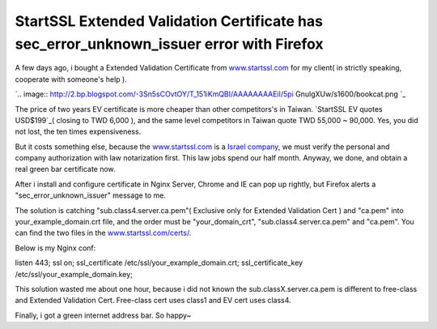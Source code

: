 StartSSL Extended Validation Certificate has sec_error_unknown_issuer error with Firefox
================================================================================




A few days ago, i bought a Extended Validation Certificate from
`www.startssl.com`_ for my client( in strictly speaking, cooperate with
someone's help ).



`.. image:: http://2.bp.blogspot.com/-3Sn5sCOvtOY/T_151iKmQBI/AAAAAAAAEiI/5pi
GnulgXUw/s1600/bookcat.png
`_


The price of two years EV certificate is more cheaper than other
competitors's in Taiwan.  `StartSSL EV quotes USD$199`_( closing to TWD 6,000
), and the same level competitors in Taiwan quote TWD 55,000 ~ 90,000.  Yes,
you did not lost, the ten times expensiveness.

But it costs something else, because the `www.startssl.com`_ is a `Israel
company`_, we must verify the personal and  company authorization with law
notarization first.  This law jobs spend our half month.  Anyway, we done,
and obtain a real green bar certificate now.

After i install and configure certificate in Nginx Server, Chrome and IE can
pop up rightly, but Firefox alerts a "sec_error_unknown_issuer" message to
me.

The solution is catching "sub.class4.server.ca.pem"( Exclusive only for
Extended Validation Cert ) and "ca.pem" into your_example_domain.crt file,
and the order must be "your_domain_crt", "sub.class4.server.ca.pem" and
"ca.pem".  You can find the two files in the `www.startssl.com/certs/`_.

Below is my Nginx conf:

listen                  443;
ssl                     on;
ssl_certificate         /etc/ssl/your_example_domain.crt;
ssl_certificate_key     /etc/ssl/your_example_domain.key;





This solution wasted me about one hour, because i did not known the
sub.classX.server.ca.pem is different to free-class and Extended Validation
Cert.  Free-class cert uses class1 and EV cert uses class4.

Finally, i got a green internet address bar.  So happy~

.. _www.startssl.com: http://www.startssl.com/
.. _for my client( in strictly speaking, cooperate with someone's help
    ).: http://2.bp.blogspot.com/-3Sn5sCOvtOY/T_151iKmQBI/AAAAAAAAEiI/5piGnul
    gXUw/s1600/bookcat.png
.. _StartSSL EV quotes USD$199: http://www.startssl.com/?app=39
.. _Israel company: http://www.startssl.com/?app=27
.. _www.startssl.com/certs/: http://www.startssl.com/certs/


.. author:: default
.. categories:: chinese
.. tags:: extended validation certificate, startssl firefox, sec_error_unknown_issuer
.. comments::